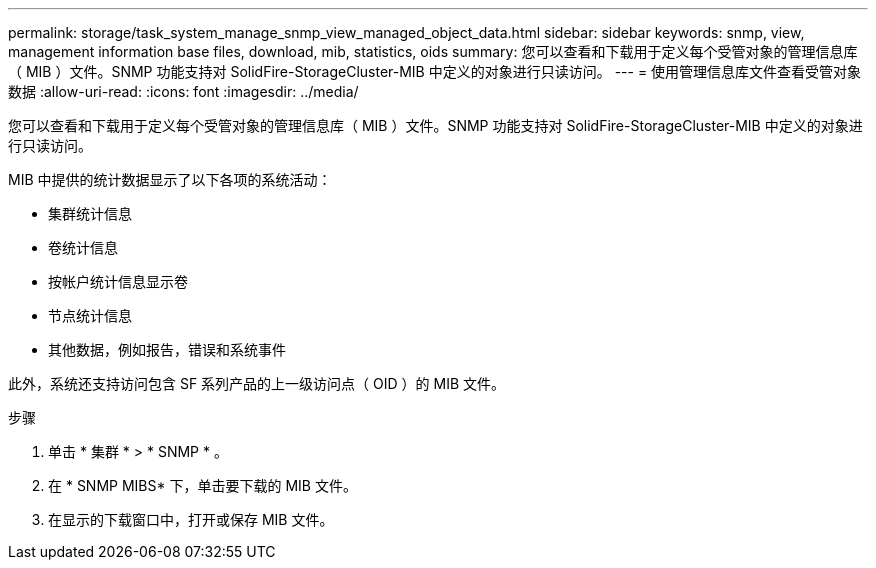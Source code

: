 ---
permalink: storage/task_system_manage_snmp_view_managed_object_data.html 
sidebar: sidebar 
keywords: snmp, view, management information base files, download, mib, statistics, oids 
summary: 您可以查看和下载用于定义每个受管对象的管理信息库（ MIB ）文件。SNMP 功能支持对 SolidFire-StorageCluster-MIB 中定义的对象进行只读访问。 
---
= 使用管理信息库文件查看受管对象数据
:allow-uri-read: 
:icons: font
:imagesdir: ../media/


[role="lead"]
您可以查看和下载用于定义每个受管对象的管理信息库（ MIB ）文件。SNMP 功能支持对 SolidFire-StorageCluster-MIB 中定义的对象进行只读访问。

MIB 中提供的统计数据显示了以下各项的系统活动：

* 集群统计信息
* 卷统计信息
* 按帐户统计信息显示卷
* 节点统计信息
* 其他数据，例如报告，错误和系统事件


此外，系统还支持访问包含 SF 系列产品的上一级访问点（ OID ）的 MIB 文件。

.步骤
. 单击 * 集群 * > * SNMP * 。
. 在 * SNMP MIBS* 下，单击要下载的 MIB 文件。
. 在显示的下载窗口中，打开或保存 MIB 文件。

